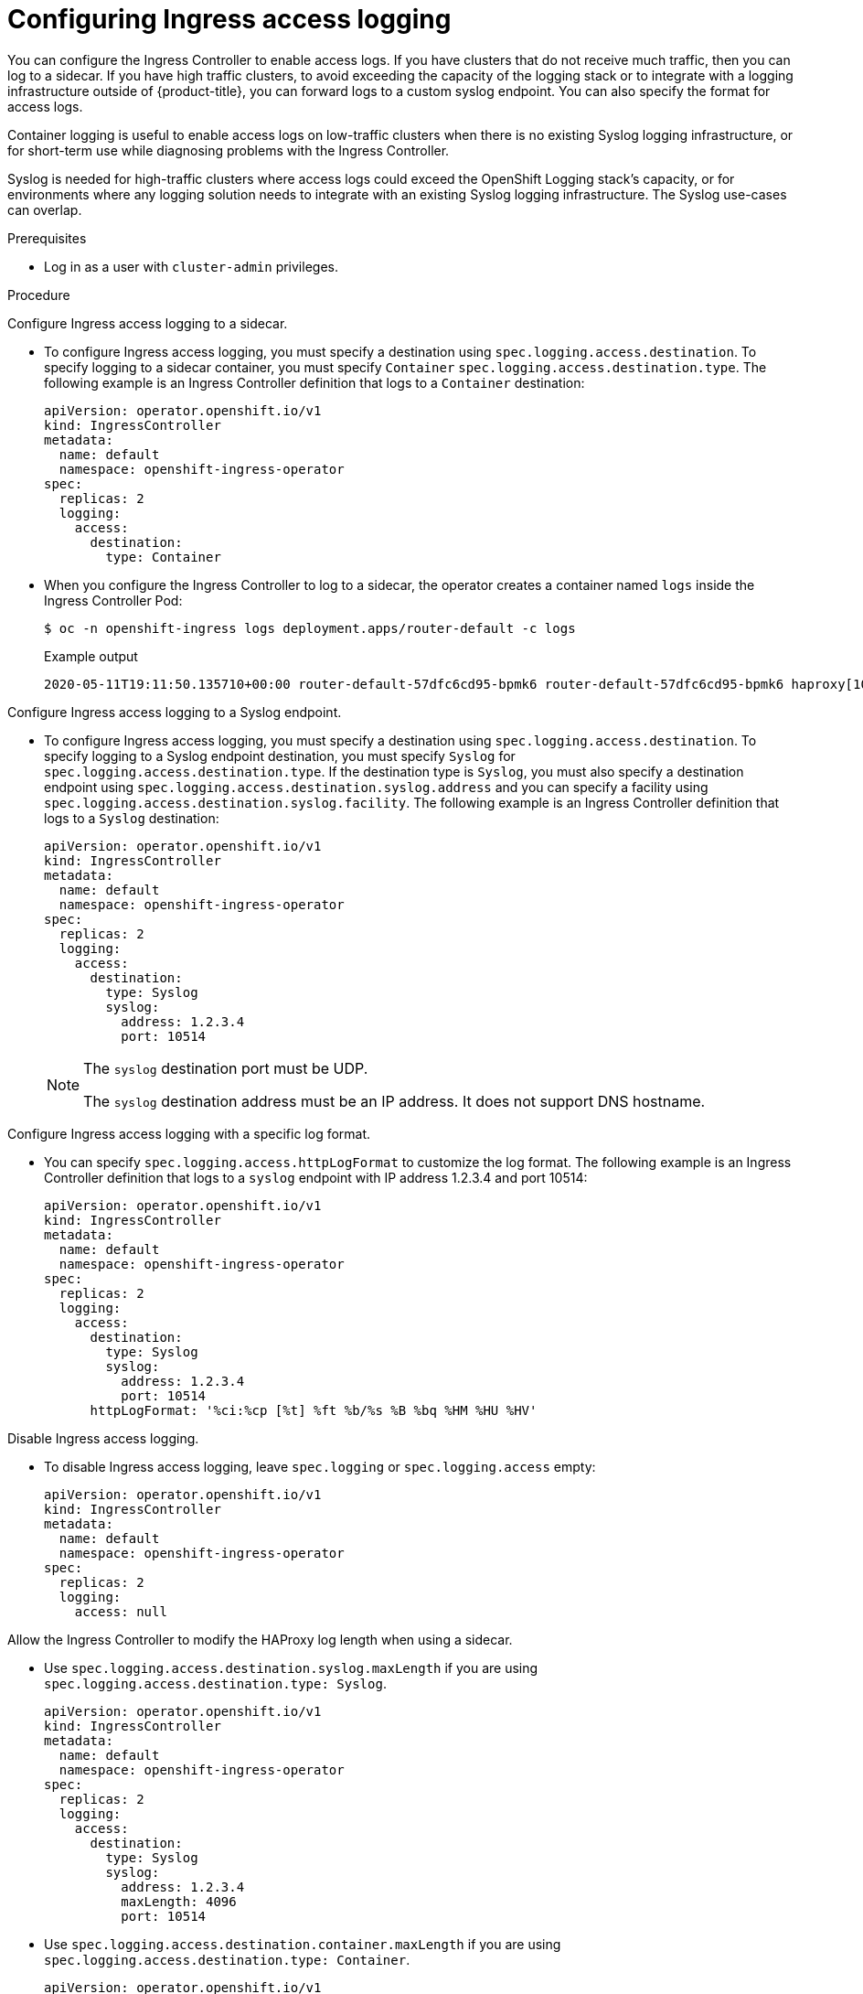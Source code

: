 // Module included in the following assemblies:
//
// * ingress/configure-ingress-operator.adoc

:_mod-docs-content-type: PROCEDURE
[id="nw-configure-ingress-access-logging_{context}"]
= Configuring Ingress access logging

You can configure the Ingress Controller to enable access logs. If you have clusters that do not receive much traffic, then you can log to a sidecar. If you have high traffic clusters, to avoid exceeding the capacity of the logging stack or  to integrate with a logging infrastructure outside of {product-title}, you can forward logs to a custom syslog endpoint. You can also specify the format for access logs.

Container logging is useful to enable access logs on low-traffic clusters when there is no existing Syslog logging infrastructure, or for short-term use while diagnosing problems with the Ingress Controller.

Syslog is needed for high-traffic clusters where access logs could exceed the OpenShift Logging stack's capacity, or for environments where any logging solution needs to integrate with an existing Syslog logging infrastructure. The Syslog use-cases can overlap.

.Prerequisites

* Log in as a user with `cluster-admin` privileges.

.Procedure

Configure Ingress access logging to a sidecar.

* To configure Ingress access logging, you must specify a destination using `spec.logging.access.destination`. To specify logging to a sidecar container, you must specify `Container` `spec.logging.access.destination.type`. The following example is an Ingress Controller definition that logs to a `Container` destination:
+
[source,yaml]
----
apiVersion: operator.openshift.io/v1
kind: IngressController
metadata:
  name: default
  namespace: openshift-ingress-operator
spec:
  replicas: 2
  logging:
    access:
      destination:
        type: Container
----

* When you configure the Ingress Controller to log to a sidecar, the operator creates a container named `logs` inside the Ingress Controller Pod:
+
[source,terminal]
----
$ oc -n openshift-ingress logs deployment.apps/router-default -c logs
----
+
.Example output
[source,terminal]
----
2020-05-11T19:11:50.135710+00:00 router-default-57dfc6cd95-bpmk6 router-default-57dfc6cd95-bpmk6 haproxy[108]: 174.19.21.82:39654 [11/May/2020:19:11:50.133] public be_http:hello-openshift:hello-openshift/pod:hello-openshift:hello-openshift:10.128.2.12:8080 0/0/1/0/1 200 142 - - --NI 1/1/0/0/0 0/0 "GET / HTTP/1.1"
----

Configure Ingress access logging to a Syslog endpoint.

* To configure Ingress access logging, you must specify a destination using `spec.logging.access.destination`. To specify logging to a Syslog endpoint destination, you must specify `Syslog` for `spec.logging.access.destination.type`. If the destination type is `Syslog`, you must also specify a destination endpoint using `spec.logging.access.destination.syslog.address` and you can specify a facility using `spec.logging.access.destination.syslog.facility`. The following example is an Ingress Controller definition that logs to a `Syslog` destination:
+
[source,yaml]
----
apiVersion: operator.openshift.io/v1
kind: IngressController
metadata:
  name: default
  namespace: openshift-ingress-operator
spec:
  replicas: 2
  logging:
    access:
      destination:
        type: Syslog
        syslog:
          address: 1.2.3.4
          port: 10514
----
+
[NOTE]
====
The `syslog` destination port must be UDP.

The `syslog` destination address must be an IP address. It does not support DNS hostname.
====

Configure Ingress access logging with a specific log format.

* You can specify `spec.logging.access.httpLogFormat` to customize the log format. The following example is an Ingress Controller definition that logs to a `syslog` endpoint with IP address 1.2.3.4 and port 10514:
+
[source,yaml]
----
apiVersion: operator.openshift.io/v1
kind: IngressController
metadata:
  name: default
  namespace: openshift-ingress-operator
spec:
  replicas: 2
  logging:
    access:
      destination:
        type: Syslog
        syslog:
          address: 1.2.3.4
          port: 10514
      httpLogFormat: '%ci:%cp [%t] %ft %b/%s %B %bq %HM %HU %HV'
----

Disable Ingress access logging.

* To disable Ingress access logging, leave `spec.logging` or `spec.logging.access` empty:
+
[source,yaml]
----
apiVersion: operator.openshift.io/v1
kind: IngressController
metadata:
  name: default
  namespace: openshift-ingress-operator
spec:
  replicas: 2
  logging:
    access: null
----

Allow the Ingress Controller to modify the HAProxy log length when using a sidecar.

* Use `spec.logging.access.destination.syslog.maxLength` if you are using `spec.logging.access.destination.type: Syslog`.

+
[source,yaml]
----
apiVersion: operator.openshift.io/v1
kind: IngressController
metadata:
  name: default
  namespace: openshift-ingress-operator
spec:
  replicas: 2
  logging:
    access:
      destination:
        type: Syslog
        syslog:
          address: 1.2.3.4
          maxLength: 4096
          port: 10514
----
* Use `spec.logging.access.destination.container.maxLength` if you are using `spec.logging.access.destination.type: Container`.

+
[source,yaml]
----
apiVersion: operator.openshift.io/v1
kind: IngressController
metadata:
  name: default
  namespace: openshift-ingress-operator
spec:
  replicas: 2
  logging:
    access:
      destination:
        type: Container
        container:
          maxLength: 8192
----

* To view the original client source IP using the `X-Forwarded-For` header in the Ingress access logs, link:https://access.redhat.com/solutions/7096271[refer to the instructions in this solution article].
----
